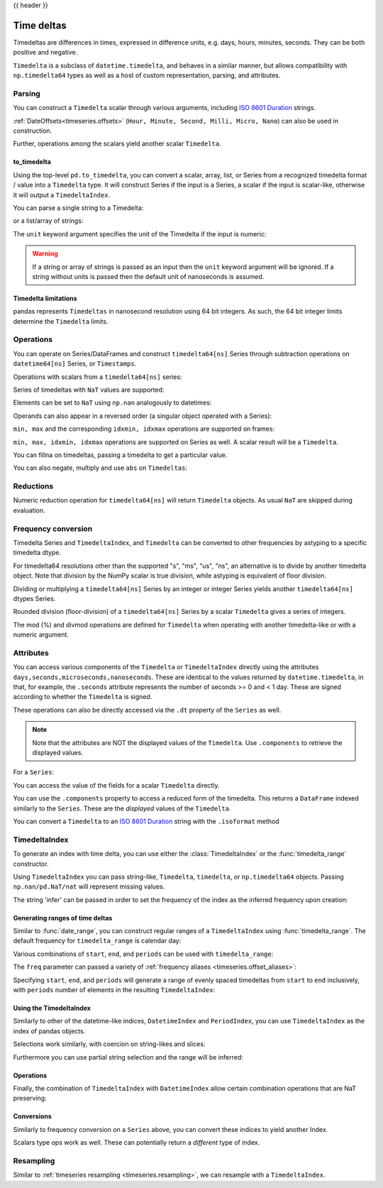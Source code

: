 .. _timedeltas:

{{ header }}

.. _timedeltas.timedeltas:

***********
Time deltas
***********

Timedeltas are differences in times, expressed in difference units, e.g. days, hours, minutes,
seconds. They can be both positive and negative.

``Timedelta`` is a subclass of ``datetime.timedelta``, and behaves in a similar manner,
but allows compatibility with ``np.timedelta64`` types as well as a host of custom representation,
parsing, and attributes.

Parsing
-------

You can construct a ``Timedelta`` scalar through various arguments, including `ISO 8601 Duration`_ strings.

.. ipython:: python

   import datetime

   # strings
   pd.Timedelta("1 days")
   pd.Timedelta("1 days 00:00:00")
   pd.Timedelta("1 days 2 hours")
   pd.Timedelta("-1 days 2 min 3us")

   # like datetime.timedelta
   # note: these MUST be specified as keyword arguments
   pd.Timedelta(days=1, seconds=1)

   # integers with a unit
   pd.Timedelta(1, unit="D")

   # from a datetime.timedelta/np.timedelta64
   pd.Timedelta(datetime.timedelta(days=1, seconds=1))
   pd.Timedelta(np.timedelta64(1, "ms"))

   # negative Timedeltas have this string repr
   # to be more consistent with datetime.timedelta conventions
   pd.Timedelta("-1us")

   # a NaT
   pd.Timedelta("nan")
   pd.Timedelta("nat")

   # ISO 8601 Duration strings
   pd.Timedelta("P0DT0H1M0S")
   pd.Timedelta("P0DT0H0M0.000000123S")

:ref:`DateOffsets<timeseries.offsets>` (``Hour, Minute, Second, Milli, Micro, Nano``) can also be used in construction.

.. ipython:: python

   pd.Timedelta(pd.offsets.Second(2))

Further, operations among the scalars yield another scalar ``Timedelta``.

.. ipython:: python

   pd.Timedelta(pd.offsets.Hour(48)) + pd.Timedelta(pd.offsets.Second(2)) + pd.Timedelta(
       "00:00:00.000123"
   )

to_timedelta
~~~~~~~~~~~~

Using the top-level ``pd.to_timedelta``, you can convert a scalar, array, list,
or Series from a recognized timedelta format / value into a ``Timedelta`` type.
It will construct Series if the input is a Series, a scalar if the input is
scalar-like, otherwise it will output a ``TimedeltaIndex``.

You can parse a single string to a Timedelta:

.. ipython:: python

   pd.to_timedelta("1 days 06:05:01.00003")
   pd.to_timedelta("15.5us")

or a list/array of strings:

.. ipython:: python

   pd.to_timedelta(["1 days 06:05:01.00003", "15.5us", "nan"])

The ``unit`` keyword argument specifies the unit of the Timedelta if the input
is numeric:

.. ipython:: python

   pd.to_timedelta(np.arange(5), unit="s")
   pd.to_timedelta(np.arange(5), unit="D")

.. warning::
    If a string or array of strings is passed as an input then the ``unit`` keyword
    argument will be ignored. If a string without units is passed then the default
    unit of nanoseconds is assumed.

.. _timedeltas.limitations:

Timedelta limitations
~~~~~~~~~~~~~~~~~~~~~

pandas represents ``Timedeltas`` in nanosecond resolution using
64 bit integers. As such, the 64 bit integer limits determine
the ``Timedelta`` limits.

.. ipython:: python

   pd.Timedelta.min
   pd.Timedelta.max

.. _timedeltas.operations:

Operations
----------

You can operate on Series/DataFrames and construct ``timedelta64[ns]`` Series through
subtraction operations on ``datetime64[ns]`` Series, or ``Timestamps``.

.. ipython:: python

   s = pd.Series(pd.date_range("2012-1-1", periods=3, freq="D"))
   td = pd.Series([pd.Timedelta(days=i) for i in range(3)])
   df = pd.DataFrame({"A": s, "B": td})
   df
   df["C"] = df["A"] + df["B"]
   df
   df.dtypes

   s - s.max()
   s - datetime.datetime(2011, 1, 1, 3, 5)
   s + datetime.timedelta(minutes=5)
   s + pd.offsets.Minute(5)
   s + pd.offsets.Minute(5) + pd.offsets.Milli(5)

Operations with scalars from a ``timedelta64[ns]`` series:

.. ipython:: python

   y = s - s[0]
   y

Series of timedeltas with ``NaT`` values are supported:

.. ipython:: python

   y = s - s.shift()
   y

Elements can be set to ``NaT`` using ``np.nan`` analogously to datetimes:

.. ipython:: python

   y[1] = np.nan
   y

Operands can also appear in a reversed order (a singular object operated with a Series):

.. ipython:: python

   s.max() - s
   datetime.datetime(2011, 1, 1, 3, 5) - s
   datetime.timedelta(minutes=5) + s

``min, max`` and the corresponding ``idxmin, idxmax`` operations are supported on frames:

.. ipython:: python

   A = s - pd.Timestamp("20120101") - pd.Timedelta("00:05:05")
   B = s - pd.Series(pd.date_range("2012-1-2", periods=3, freq="D"))

   df = pd.DataFrame({"A": A, "B": B})
   df

   df.min()
   df.min(axis=1)

   df.idxmin()
   df.idxmax()

``min, max, idxmin, idxmax`` operations are supported on Series as well. A scalar result will be a ``Timedelta``.

.. ipython:: python

   df.min().max()
   df.min(axis=1).min()

   df.min().idxmax()
   df.min(axis=1).idxmin()

You can fillna on timedeltas, passing a timedelta to get a particular value.

.. ipython:: python

   y.fillna(pd.Timedelta(0))
   y.fillna(pd.Timedelta(10, unit="s"))
   y.fillna(pd.Timedelta("-1 days, 00:00:05"))

You can also negate, multiply and use ``abs`` on ``Timedeltas``:

.. ipython:: python

   td1 = pd.Timedelta("-1 days 2 hours 3 seconds")
   td1
   -1 * td1
   -td1
   abs(td1)

.. _timedeltas.timedeltas_reductions:

Reductions
----------

Numeric reduction operation for ``timedelta64[ns]`` will return ``Timedelta`` objects. As usual
``NaT`` are skipped during evaluation.

.. ipython:: python

   y2 = pd.Series(
       pd.to_timedelta(["-1 days +00:00:05", "nat", "-1 days +00:00:05", "1 days"])
   )
   y2
   y2.mean()
   y2.median()
   y2.quantile(0.1)
   y2.sum()

.. _timedeltas.timedeltas_convert:

Frequency conversion
--------------------

Timedelta Series and ``TimedeltaIndex``, and ``Timedelta`` can be converted to other frequencies by astyping to a specific timedelta dtype.

.. ipython:: python

   december = pd.Series(pd.date_range("20121201", periods=4))
   january = pd.Series(pd.date_range("20130101", periods=4))
   td = january - december

   td[2] += datetime.timedelta(minutes=5, seconds=3)
   td[3] = np.nan
   td

   # to seconds
   td.astype("timedelta64[s]")

For timedelta64 resolutions other than the supported "s", "ms", "us", "ns",
an alternative is to divide by another timedelta object. Note that division by the NumPy scalar is true division, while astyping is equivalent of floor division.

.. ipython:: python

   # to days
   td / np.timedelta64(1, "D")

Dividing or multiplying a ``timedelta64[ns]`` Series by an integer or integer Series
yields another ``timedelta64[ns]`` dtypes Series.

.. ipython:: python

   td * -1
   td * pd.Series([1, 2, 3, 4])

Rounded division (floor-division) of a ``timedelta64[ns]`` Series by a scalar
``Timedelta`` gives a series of integers.

.. ipython:: python

   td // pd.Timedelta(days=3, hours=4)
   pd.Timedelta(days=3, hours=4) // td

.. _timedeltas.mod_divmod:

The mod (%) and divmod operations are defined for ``Timedelta`` when operating with another timedelta-like or with a numeric argument.

.. ipython:: python

   pd.Timedelta(hours=37) % datetime.timedelta(hours=2)

   # divmod against a timedelta-like returns a pair (int, Timedelta)
   divmod(datetime.timedelta(hours=2), pd.Timedelta(minutes=11))

   # divmod against a numeric returns a pair (Timedelta, Timedelta)
   divmod(pd.Timedelta(hours=25), 86400000000000)

Attributes
----------

You can access various components of the ``Timedelta`` or ``TimedeltaIndex`` directly using the attributes ``days,seconds,microseconds,nanoseconds``. These are identical to the values returned by ``datetime.timedelta``, in that, for example, the ``.seconds`` attribute represents the number of seconds >= 0 and < 1 day. These are signed according to whether the ``Timedelta`` is signed.

These operations can also be directly accessed via the ``.dt`` property of the ``Series`` as well.

.. note::

   Note that the attributes are NOT the displayed values of the ``Timedelta``. Use ``.components`` to retrieve the displayed values.

For a ``Series``:

.. ipython:: python

   td.dt.days
   td.dt.seconds

You can access the value of the fields for a scalar ``Timedelta`` directly.

.. ipython:: python

   tds = pd.Timedelta("31 days 5 min 3 sec")
   tds.days
   tds.seconds
   (-tds).seconds

You can use the ``.components`` property to access a reduced form of the timedelta. This returns a ``DataFrame`` indexed
similarly to the ``Series``. These are the *displayed* values of the ``Timedelta``.

.. ipython:: python

   td.dt.components
   td.dt.components.seconds

.. _timedeltas.isoformat:

You can convert a ``Timedelta`` to an `ISO 8601 Duration`_ string with the
``.isoformat`` method

.. ipython:: python

    pd.Timedelta(
        days=6, minutes=50, seconds=3, milliseconds=10, microseconds=10, nanoseconds=12
    ).isoformat()

.. _ISO 8601 Duration: https://en.wikipedia.org/wiki/ISO_8601#Durations

.. _timedeltas.index:

TimedeltaIndex
--------------

To generate an index with time delta, you can use either the :class:`TimedeltaIndex` or
the :func:`timedelta_range` constructor.

Using ``TimedeltaIndex`` you can pass string-like, ``Timedelta``, ``timedelta``,
or ``np.timedelta64`` objects. Passing ``np.nan/pd.NaT/nat`` will represent missing values.

.. ipython:: python

   pd.TimedeltaIndex(
       [
           "1 days",
           "1 days, 00:00:05",
           np.timedelta64(2, "D"),
           datetime.timedelta(days=2, seconds=2),
       ]
   )

The string 'infer' can be passed in order to set the frequency of the index as the
inferred frequency upon creation:

.. ipython:: python

   pd.TimedeltaIndex(["0 days", "10 days", "20 days"], freq="infer")

Generating ranges of time deltas
~~~~~~~~~~~~~~~~~~~~~~~~~~~~~~~~

Similar to :func:`date_range`, you can construct regular ranges of a ``TimedeltaIndex``
using :func:`timedelta_range`.  The default frequency for ``timedelta_range`` is
calendar day:

.. ipython:: python

   pd.timedelta_range(start="1 days", periods=5)

Various combinations of ``start``, ``end``, and ``periods`` can be used with
``timedelta_range``:

.. ipython:: python

   pd.timedelta_range(start="1 days", end="5 days")

   pd.timedelta_range(end="10 days", periods=4)

The ``freq`` parameter can passed a variety of :ref:`frequency aliases <timeseries.offset_aliases>`:

.. ipython:: python

   pd.timedelta_range(start="1 days", end="2 days", freq="30min")

   pd.timedelta_range(start="1 days", periods=5, freq="2D5h")


Specifying ``start``, ``end``, and ``periods`` will generate a range of evenly spaced
timedeltas from ``start`` to ``end`` inclusively, with ``periods`` number of elements
in the resulting ``TimedeltaIndex``:

.. ipython:: python

   pd.timedelta_range("0 days", "4 days", periods=5)

   pd.timedelta_range("0 days", "4 days", periods=10)

Using the TimedeltaIndex
~~~~~~~~~~~~~~~~~~~~~~~~

Similarly to other of the datetime-like indices, ``DatetimeIndex`` and ``PeriodIndex``, you can use
``TimedeltaIndex`` as the index of pandas objects.

.. ipython:: python

   s = pd.Series(
       np.arange(100),
       index=pd.timedelta_range("1 days", periods=100, freq="h"),
   )
   s

Selections work similarly, with coercion on string-likes and slices:

.. ipython:: python

   s["1 day":"2 day"]
   s["1 day 01:00:00"]
   s[pd.Timedelta("1 day 1h")]

Furthermore you can use partial string selection and the range will be inferred:

.. ipython:: python

   s["1 day":"1 day 5 hours"]

Operations
~~~~~~~~~~

Finally, the combination of ``TimedeltaIndex`` with ``DatetimeIndex`` allow certain combination operations that are NaT preserving:

.. ipython:: python

   tdi = pd.TimedeltaIndex(["1 days", pd.NaT, "2 days"])
   tdi.to_list()
   dti = pd.date_range("20130101", periods=3)
   dti.to_list()
   (dti + tdi).to_list()
   (dti - tdi).to_list()

Conversions
~~~~~~~~~~~

Similarly to frequency conversion on a ``Series`` above, you can convert these indices to yield another Index.

.. ipython:: python

   tdi / np.timedelta64(1, "s")
   tdi.astype("timedelta64[s]")

Scalars type ops work as well. These can potentially return a *different* type of index.

.. ipython:: python

   # adding or timedelta and date -> datelike
   tdi + pd.Timestamp("20130101")

   # subtraction of a date and a timedelta -> datelike
   # note that trying to subtract a date from a Timedelta will raise an exception
   (pd.Timestamp("20130101") - tdi).to_list()

   # timedelta + timedelta -> timedelta
   tdi + pd.Timedelta("10 days")

   # division can result in a Timedelta if the divisor is an integer
   tdi / 2

   # or a float64 Index if the divisor is a Timedelta
   tdi / tdi[0]

.. _timedeltas.resampling:

Resampling
----------

Similar to :ref:`timeseries resampling <timeseries.resampling>`, we can resample with a ``TimedeltaIndex``.

.. ipython:: python

   s.resample("D").mean()
